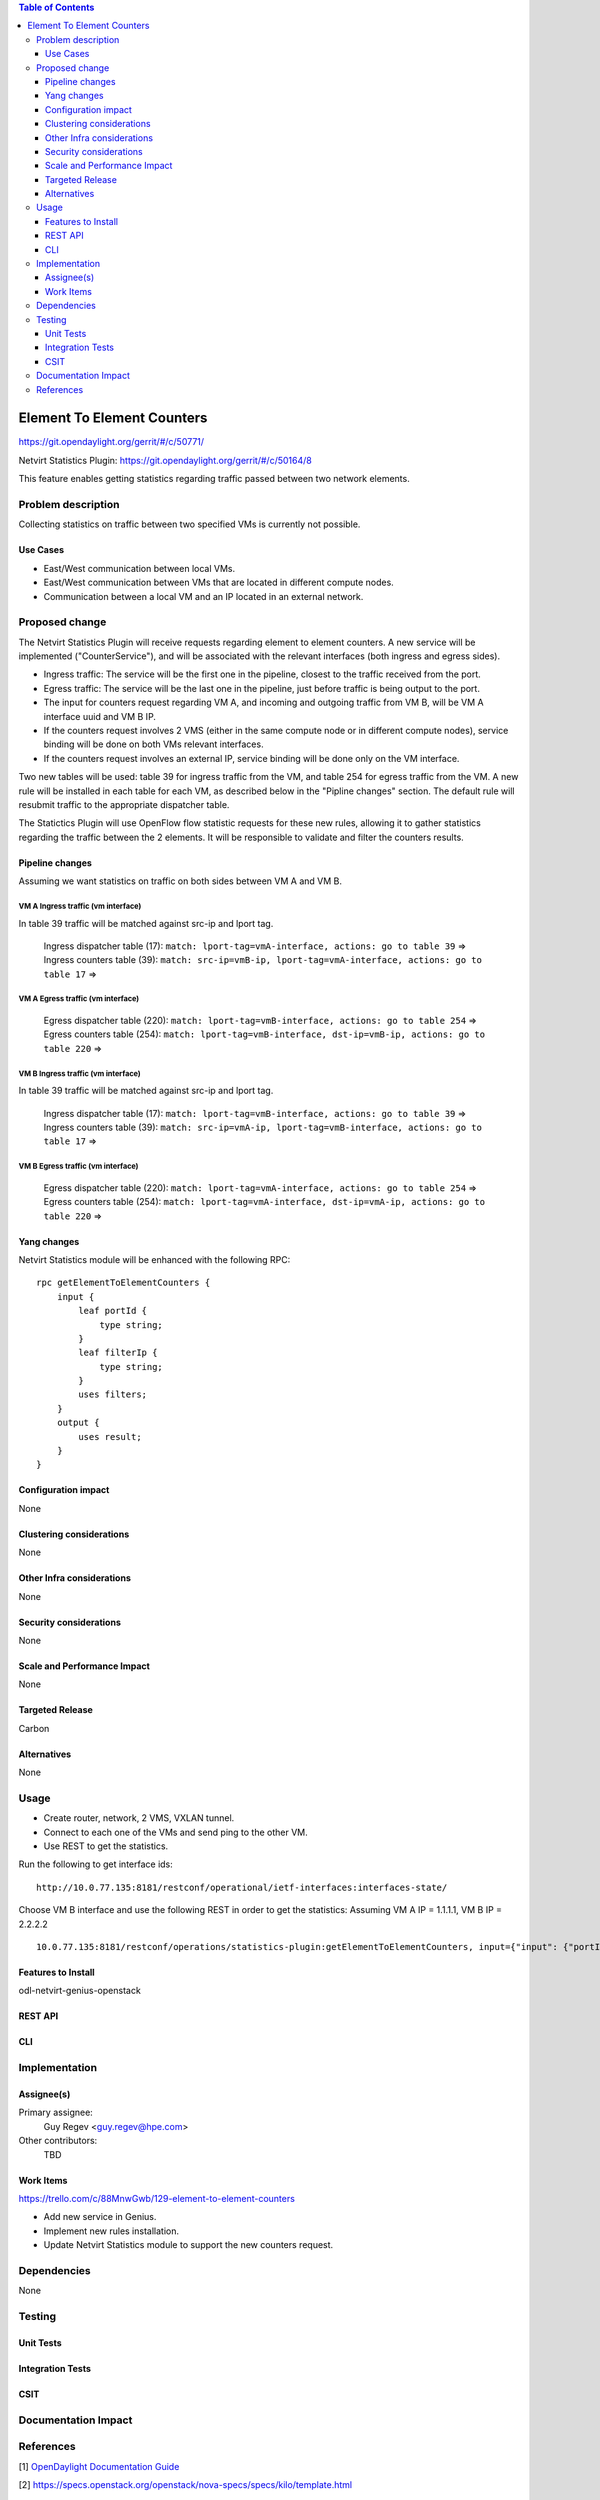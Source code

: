 .. contents:: Table of Contents
            :depth: 3

==============================================================
Element To Element Counters
==============================================================

https://git.opendaylight.org/gerrit/#/c/50771/

Netvirt Statistics Plugin: https://git.opendaylight.org/gerrit/#/c/50164/8

This feature enables getting statistics regarding traffic passed between two network elements.

Problem description
===================

Collecting statistics on traffic between two specified VMs is currently not possible.

Use Cases
---------

- East/West communication between local VMs.
- East/West communication between VMs that are located in different compute nodes.
- Communication between a local VM and an IP located in an external network. 

Proposed change
===============

The Netvirt Statistics Plugin will receive requests regarding element to element counters. A new service will be implemented ("CounterService"), and will be associated with the relevant interfaces (both ingress and egress sides).

* Ingress traffic: The service will be the first one in the pipeline, closest to the traffic received from the port.
* Egress traffic: The service will be the last one in the pipeline, just before traffic is being output to the port. 
* The input for counters request regarding VM A, and incoming and outgoing traffic from VM B, will be VM A interface uuid and VM B IP.
* If the counters request involves 2 VMS (either in the same compute node or in different compute nodes), service binding will be done on both VMs relevant interfaces.
* If the counters request involves an external IP, service binding will be done only on the VM interface.

Two new tables will be used: table 39 for ingress traffic from the VM, and table 254 for egress traffic from the VM. A new rule will be installed in each table for each VM, as described below in the "Pipline changes" section. The default rule will resubmit traffic to the appropriate dispatcher table. 

The Statictics Plugin will use OpenFlow flow statistic requests for these new rules, allowing it to gather statistics regarding the traffic between the 2 elements. It will be responsible to validate and filter the counters results.

Pipeline changes
----------------
Assuming we want statistics on traffic on both sides between VM A and VM B.

VM A Ingress traffic (vm interface)
^^^^^^^^^^^^^^^^^^^^^^^^^^^^^^^^^^^^^^^^^^^^^^^^^^^^^^^^^^^^^^^^^^^^^
In table 39 traffic will be matched against src-ip and lport tag.

  | Ingress dispatcher table (17): ``match: lport-tag=vmA-interface, actions: go to table 39`` =>
  | Ingress counters table  (39): ``match: src-ip=vmB-ip, lport-tag=vmA-interface, actions: go to table 17`` =>

VM A Egress traffic (vm interface)
^^^^^^^^^^^^^^^^^^^^^^^^^^^^^^^^^^^^^^^^^^^^^^^^^^^^^^^^^^^^^^^^^^^^^

  | Egress dispatcher table (220): ``match: lport-tag=vmB-interface, actions: go to table 254`` =>
  | Egress counters table (254): ``match: lport-tag=vmB-interface, dst-ip=vmB-ip, actions: go to table 220`` =>

VM B Ingress traffic (vm interface)
^^^^^^^^^^^^^^^^^^^^^^^^^^^^^^^^^^^^^^^^^^^^^^^^^^^^^^^^^^^^^^^^^^^^^
In table 39 traffic will be matched against src-ip and lport tag.

  | Ingress dispatcher table (17): ``match: lport-tag=vmB-interface, actions: go to table 39`` =>
  | Ingress counters table  (39): ``match: src-ip=vmA-ip, lport-tag=vmB-interface, actions: go to table 17`` =>

VM B Egress traffic (vm interface)
^^^^^^^^^^^^^^^^^^^^^^^^^^^^^^^^^^^^^^^^^^^^^^^^^^^^^^^^^^^^^^^^^^^^^

  | Egress dispatcher table (220): ``match: lport-tag=vmA-interface, actions: go to table 254`` =>
  | Egress counters table (254): ``match: lport-tag=vmA-interface, dst-ip=vmA-ip, actions: go to table 220`` =>

Yang changes
---------------
Netvirt Statistics module will be enhanced with the following RPC:
::

    rpc getElementToElementCounters {
        input {
            leaf portId {
                type string;
            }
            leaf filterIp {
                type string;
            }
            uses filters;
        }
        output {
            uses result;
        }
    }


Configuration impact
---------------------
None

Clustering considerations
-------------------------
None

Other Infra considerations
--------------------------
None

Security considerations
-----------------------
None

Scale and Performance Impact
----------------------------
None

Targeted Release
-----------------
Carbon

Alternatives
------------
None

Usage
=====

* Create router, network, 2 VMS, VXLAN tunnel.
* Connect to each one of the VMs and send ping to the other VM.
* Use REST to get the statistics.

Run the following to get interface ids:

::

    http://10.0.77.135:8181/restconf/operational/ietf-interfaces:interfaces-state/

Choose VM B interface and use the following REST in order to get the statistics:
Assuming VM A IP = 1.1.1.1, VM B IP = 2.2.2.2

::

    10.0.77.135:8181/restconf/operations/statistics-plugin:getElementToElementCounters, input={"input": {"portId":"b99a7352-1847-4185-ba24-9ecb4c1793d9", "filterIp":"1.1.1.1"}}, headers={Authorization=Basic YWRtaW46YWRtaW4=, Cache-Control=no-cache, Content-Type=application/json}]

Features to Install
-------------------
odl-netvirt-genius-openstack

REST API
--------

CLI
---


Implementation
==============

Assignee(s)
-----------

Primary assignee:
  Guy Regev <guy.regev@hpe.com>

Other contributors:
  TBD


Work Items
----------
https://trello.com/c/88MnwGwb/129-element-to-element-counters

* Add new service in Genius.
* Implement new rules installation.
* Update Netvirt Statistics module to support the new counters request.

Dependencies
============

None

Testing
=======

Unit Tests
----------

Integration Tests
-----------------

CSIT
----

Documentation Impact
====================

References
==========

[1] `OpenDaylight Documentation Guide <http://docs.opendaylight.org/en/latest/documentation.html>`__

[2] https://specs.openstack.org/openstack/nova-specs/specs/kilo/template.html

.. note::

  This template was derived from [2], and has been modified to support our project.

  This work is licensed under a Creative Commons Attribution 3.0 Unported License.
  http://creativecommons.org/licenses/by/3.0/legalcode

